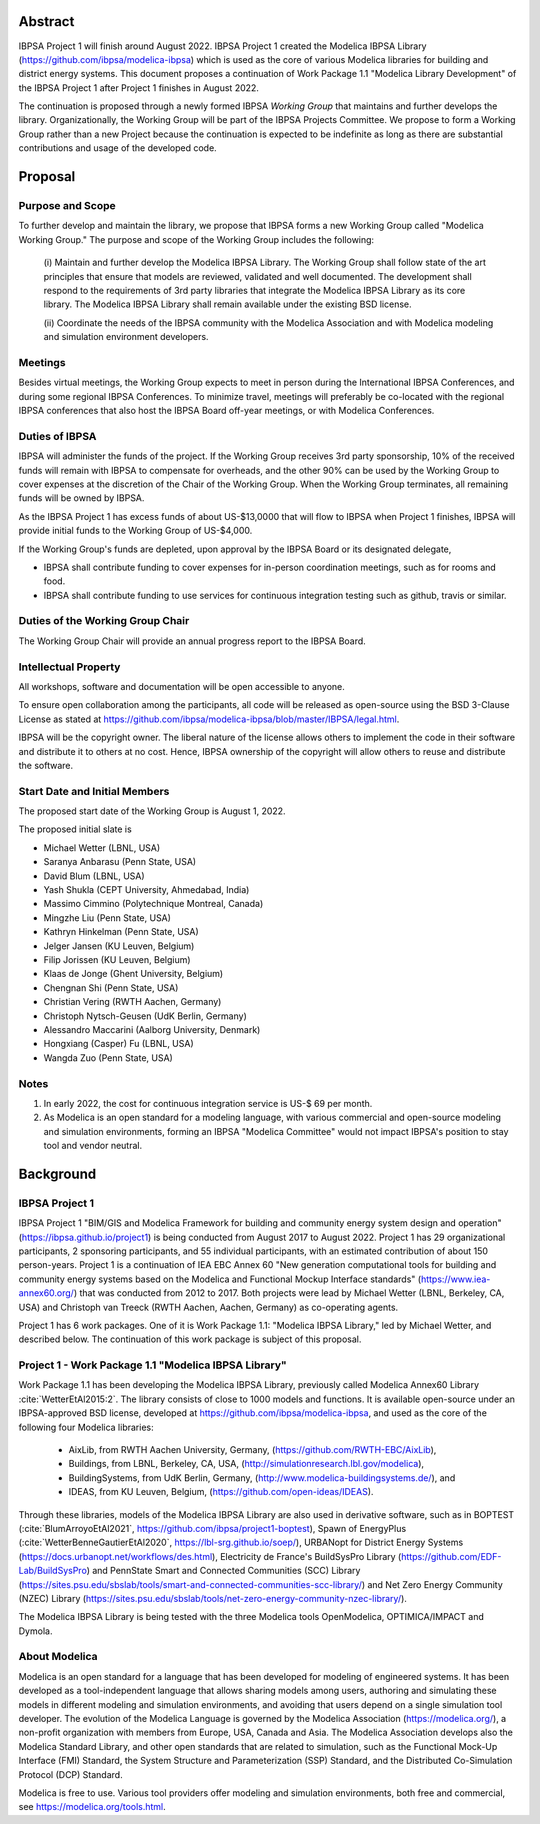 ﻿

Abstract
========

IBPSA Project 1 will finish around August 2022.
IBPSA Project 1 created the Modelica IBPSA Library (https://github.com/ibpsa/modelica-ibpsa)
which is used as the core of various Modelica libraries for building and
district energy systems.
This document proposes a continuation of Work Package 1.1 "Modelica Library Development"
of the IBPSA Project 1 after Project 1 finishes in August 2022.

The continuation is proposed through a newly formed IBPSA *Working Group* that
maintains and further develops the library.
Organizationally, the Working Group will be part of the IBPSA Projects Committee.
We propose to form a Working Group rather than a new Project
because the continuation is expected to be indefinite as long as there
are substantial contributions and usage of the developed code.



Proposal
========

Purpose and Scope
-----------------

To further develop and maintain the library,
we propose that IBPSA forms a new Working Group called
"Modelica Working Group."
The purpose and scope of the Working Group includes the following:

   (i) Maintain and further develop the Modelica IBPSA Library.
   The Working Group shall follow state of the art principles that
   ensure that models are reviewed, validated and well documented.
   The development shall respond to the requirements of 3rd party libraries
   that integrate the Modelica IBPSA Library as its core library.
   The Modelica IBPSA Library shall remain available under the existing BSD license.

   (ii) Coordinate the needs of the IBPSA community with the Modelica Association and with
   Modelica modeling and simulation environment developers.

Meetings
--------

Besides virtual meetings,
the Working Group expects to meet in person during the International IBPSA Conferences,
and during some regional IBPSA Conferences.
To minimize travel, meetings will preferably be co-located with the regional IBPSA conferences
that also host the IBPSA Board off-year meetings, or with Modelica Conferences.

Duties of IBPSA
---------------

IBPSA will administer the funds of the project. If the Working Group receives 3rd party sponsorship,
10% of the received funds will remain with IBPSA to compensate for overheads,
and the other 90% can be used by the Working Group
to cover expenses at the discretion of the Chair of the Working Group.
When the Working Group terminates, all remaining funds will be owned by IBPSA.

As the IBPSA Project 1 has excess funds of about US-$13,0000 that will flow to IBPSA when Project 1 finishes,
IBPSA will provide initial funds to the Working Group of US-$4,000.

If the Working Group's funds are depleted,
upon approval by the IBPSA Board or its designated delegate,

- IBPSA shall contribute funding to cover expenses for in-person coordination meetings, such as for rooms and food.
- IBPSA shall contribute funding to use services for continuous integration testing such as github, travis or similar.


Duties of the Working Group Chair
---------------------------------

The Working Group Chair will provide an annual progress report to the IBPSA
Board.


Intellectual Property
---------------------

All workshops, software and documentation will be open accessible to anyone.

To ensure open collaboration among the participants, all code will
be released as open-source using the BSD 3-Clause
License as stated at
https://github.com/ibpsa/modelica-ibpsa/blob/master/IBPSA/legal.html.

IBPSA will be the copyright owner.
The liberal nature of the license allows others to implement
the code in their software and distribute it to others at no cost.
Hence, IBPSA ownership of the copyright will allow others to
reuse and distribute the software.


Start Date and Initial Members
------------------------------

The proposed start date of the Working Group is August 1, 2022.

The proposed initial slate is

- Michael Wetter (LBNL, USA)
- Saranya Anbarasu (Penn State, USA)
- David Blum (LBNL, USA)
- Yash Shukla (CEPT University, Ahmedabad, India)
- Massimo Cimmino (Polytechnique Montreal, Canada)
- Mingzhe Liu (Penn State, USA)
- Kathryn Hinkelman (Penn State, USA)
- Jelger Jansen (KU Leuven, Belgium)
- Filip Jorissen (KU Leuven, Belgium)
- Klaas de Jonge (Ghent University, Belgium)
- Chengnan Shi (Penn State, USA)
- Christian Vering (RWTH Aachen, Germany)
- Christoph Nytsch-Geusen (UdK Berlin, Germany)
- Alessandro Maccarini (Aalborg University, Denmark)
- Hongxiang (Casper) Fu (LBNL, USA)
- Wangda Zuo (Penn State, USA)

Notes
-----

1. In early 2022, the cost for continuous integration service is US-$ 69 per month.
2. As Modelica is an open standard for a modeling language, with various commercial and
   open-source modeling and simulation environments, forming an IBPSA "Modelica Committee"
   would not impact IBPSA's position to stay tool and vendor neutral.


Background
==========

IBPSA Project 1
---------------

IBPSA Project 1
"BIM/GIS and Modelica Framework for building and community energy system design and operation"
(https://ibpsa.github.io/project1)
is being conducted from August 2017 to August 2022.
Project 1 has 29 organizational participants, 2 sponsoring participants, and 55 individual participants,
with an estimated contribution of about 150 person-years.
Project 1 is a continuation of IEA EBC Annex 60
"New generation computational tools for building and community energy systems based on the Modelica and Functional Mockup Interface standards"
(https://www.iea-annex60.org/)
that was conducted from 2012 to 2017.
Both projects were lead by Michael Wetter (LBNL, Berkeley, CA, USA)
and Christoph van Treeck (RWTH Aachen, Aachen, Germany) as co-operating agents.

Project 1 has 6 work packages. One of it is
Work Package 1.1: "Modelica IBPSA Library,"
led by Michael Wetter, and described below.
The continuation of this work package is subject of this proposal.


Project 1 - Work Package 1.1 "Modelica IBPSA Library"
-----------------------------------------------------

Work Package 1.1 has been developing the Modelica IBPSA Library, previously called
Modelica Annex60 Library :cite:`WetterEtAl2015:2`.
The library consists of close to 1000 models and functions.
It is available open-source under an IBPSA-approved BSD license,
developed at https://github.com/ibpsa/modelica-ibpsa, and
used as the core of the following four Modelica libraries:

 - AixLib, from RWTH Aachen University, Germany, (https://github.com/RWTH-EBC/AixLib),
 - Buildings, from LBNL, Berkeley, CA, USA, (http://simulationresearch.lbl.gov/modelica),
 - BuildingSystems, from UdK Berlin, Germany, (http://www.modelica-buildingsystems.de/), and
 - IDEAS, from KU Leuven, Belgium, (https://github.com/open-ideas/IDEAS).

Through these libraries, models of the Modelica IBPSA Library are
also used in derivative software, such as in
BOPTEST (:cite:`BlumArroyoEtAl2021`, https://github.com/ibpsa/project1-boptest),
Spawn of EnergyPlus (:cite:`WetterBenneGautierEtAl2020`, https://lbl-srg.github.io/soep/),
URBANopt for District Energy Systems (https://docs.urbanopt.net/workflows/des.html),
Electricity de France's BuildSysPro Library (https://github.com/EDF-Lab/BuildSysPro) and
PennState Smart and Connected Communities (SCC) Library (https://sites.psu.edu/sbslab/tools/smart-and-connected-communities-scc-library/)
and Net Zero Energy Community (NZEC) Library (https://sites.psu.edu/sbslab/tools/net-zero-energy-community-nzec-library/).

The Modelica IBPSA Library is being tested with the three Modelica tools OpenModelica, OPTIMICA/IMPACT and Dymola.


About Modelica
--------------

Modelica is an open standard for a language that has been developed
for modeling of engineered systems.
It has been developed as a tool-independent language that allows sharing
models among users, authoring and simulating these models in different
modeling and simulation environments, and avoiding that users depend on a
single simulation tool developer.
The evolution of the Modelica Language is governed by the Modelica Association (https://modelica.org/),
a non-profit organization with members from Europe, USA, Canada and Asia.
The Modelica Association develops also
the Modelica Standard Library, and other open standards that are related to simulation,
such as
the Functional Mock-Up Interface (FMI) Standard,
the System Structure and Parameterization (SSP) Standard, and
the Distributed Co-Simulation Protocol (DCP) Standard.

Modelica is free to use. Various tool providers offer
modeling and simulation environments, both free and commercial, see https://modelica.org/tools.html.



.. bibliography:: references.bib
